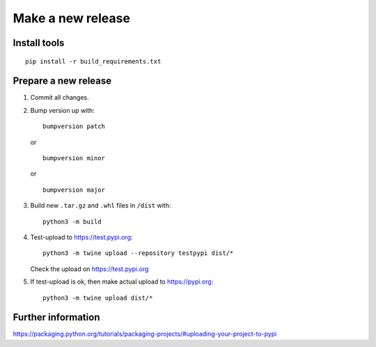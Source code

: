 Make a new release
==================

Install tools
-------------

::

   pip install -r build_requirements.txt

Prepare a new release
---------------------

1. Commit all changes.

2. Bump version up with:

   ::

      bumpversion patch

   or

   ::

      bumpversion minor
   or

   ::

      bumpversion major


3. Build new ``.tar.gz`` and ``.whl`` files in ``/dist`` with:

   ::

      python3 -m build

4. Test-upload to https://test.pypi.org:

   ::

      python3 -m twine upload --repository testpypi dist/*

   Check the upload on https://test.pypi.org

5. If test-upload is ok, then make actual upload to https://pypi.org:

   ::

      python3 -m twine upload dist/*

Further information
-------------------

https://packaging.python.org/tutorials/packaging-projects/#uploading-your-project-to-pypi
